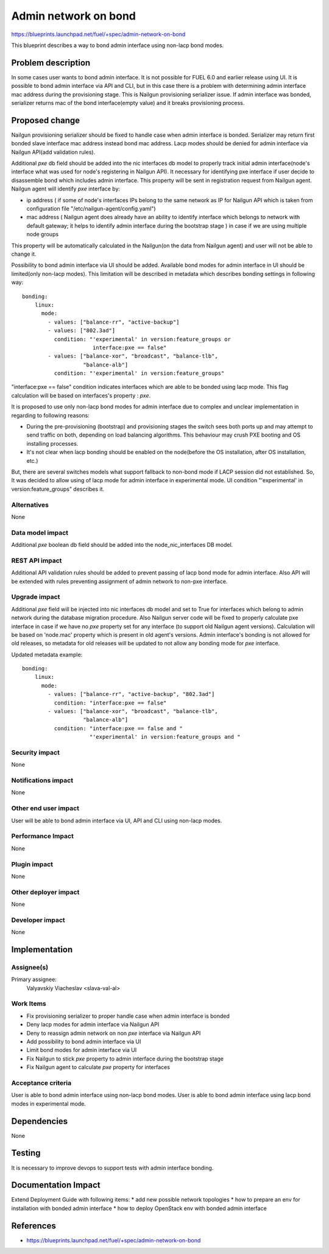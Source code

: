 ..
 This work is licensed under a Creative Commons Attribution 3.0 Unported
 License.

 http://creativecommons.org/licenses/by/3.0/legalcode

=====================
Admin network on bond
=====================

https://blueprints.launchpad.net/fuel/+spec/admin-network-on-bond

This blueprint describes a way to bond admin interface using non-lacp
bond modes.

Problem description
===================

In some cases user wants to bond admin interface. It is not possible
for FUEL 6.0 and earlier release using UI. It is possible to bond admin
interface via API and CLI, but in this case there is a problem with
determining admin interface mac address during the provisioning stage.
This is Nailgun provisioning serializer issue. If admin interface was
bonded, serializer returns mac of the bond interface(empty value) and
it breaks provisioning process.

Proposed change
===============

Nailgun provisioning serializer should be fixed to handle case when
admin interface is bonded. Serializer may return first bonded slave
interface mac address instead bond mac address. Lacp modes should
be denied for admin interface via Nailgun API(add validation rules).

Additional `pxe` db field should be added into the nic interfaces db model
to properly track initial admin interface(node's interface what was used for
node's registering in Nailgun API). It necessary for identifying pxe
interface if user decide to disassemble bond which includes admin interface.
This property will be sent in registration request from Nailgun agent.
Nailgun agent will identify `pxe` interface by:

* ip address ( if some of node's interfaces IPs belong to the same network
  as IP for Nailgun API which is taken from configuration file
  "/etc/nailgun-agent/config.yaml")
* mac address ( Nailgun agent does already have an ability to identify
  interface which belongs to network with default gateway; it helps to
  identify admin interface during the bootstrap stage ) in case if we are
  using multiple node groups

This property will be automatically calculated in the Nailgun(on the data from
Nailgun agent) and user will not be able to change it.

Possibility to bond admin interface via UI should be added. Available
bond modes for admin interface in UI should be limited(only non-lacp modes).
This limitation will be described in metadata which describes bonding
settings in following way::

      bonding:
          linux:
            mode:
              - values: ["balance-rr", "active-backup"]
              - values: ["802.3ad"]
                condition: "'experimental' in version:feature_groups or
                            interface:pxe == false"
              - values: ["balance-xor", "broadcast", "balance-tlb",
                         "balance-alb"]
                condition: "'experimental' in version:feature_groups"

"interface:pxe == false" condition indicates interfaces which are able to be
bonded using lacp mode. This flag calculation will be based on interfaces's
property : `pxe`.

It is proposed to use only non-lacp bond modes for admin interface
due to complex and unclear implementation in regarding to following reasons:

* During the pre-provisioning (bootstrap) and provisioning stages the switch
  sees both ports up and may attempt to send traffic on both, depending on
  load balancing algorithms. This behaviour may crush PXE booting and OS
  installing processes.
* It's not clear when lacp bonding should be enabled on the node(before the
  OS installation, after OS installation, etc.)

But, there are several switches models what support fallback to non-bond mode
if LACP session did not established. So, It was decided to allow using of lacp
mode for admin interface in experimental mode. UI condition "'experimental' in
version:feature_groups" describes it.


Alternatives
------------

None

Data model impact
-----------------

Additional `pxe` boolean db field should be added into the node_nic_interfaces
DB model.

REST API impact
---------------

Additional API validation rules should be added to prevent passing of lacp
bond mode for admin interface. Also API will be extended with rules preventing
assignment of admin network to non-pxe interface.

Upgrade impact
--------------

Additional `pxe` field will be injected into nic interfaces db model and set
to True for interfaces which belong to admin network during the database
migration procedure.
Also Nailgun server code will be fixed to properly calculate pxe interface
in case if we have no `pxe` property set for any interface (to support old
Nailgun agent versions). Calculation will be based on 'node.mac' property
which is present in old agent's versions.
Admin interface's bonding is not allowed for old releases, so metadata for
old releases will be updated to not allow any bonding mode for `pxe`
interface.

Updated metadata example::

      bonding:
          linux:
            mode:
              - values: ["balance-rr", "active-backup", "802.3ad"]
                condition: "interface:pxe == false"
              - values: ["balance-xor", "broadcast", "balance-tlb",
                         "balance-alb"]
                condition: "interface:pxe == false and "
                           "'experimental' in version:feature_groups and "

Security impact
---------------

None

Notifications impact
--------------------

None

Other end user impact
---------------------

User will be able to bond admin interface via UI, API and CLI
using non-lacp modes.

Performance Impact
------------------

None

Plugin impact
-------------

None

Other deployer impact
---------------------

None

Developer impact
----------------

None

Implementation
==============

Assignee(s)
-----------

Primary assignee:
  Valyavskiy Viacheslav <slava-val-al>

Work Items
----------

* Fix provisioning serializer to proper handle case when admin interface is
  bonded
* Deny lacp modes for admin interface via Nailgun API
* Deny to reassign admin network on non `pxe` interface via Nailgun API
* Add possibility to bond admin interface via UI
* Limit bond modes for admin interface via UI
* Fix Nailgun to stick `pxe` property to admin interface during the bootstrap
  stage
* Fix Nailgun agent to calculate `pxe` property for interfaces

Acceptance criteria
-------------------

User is able to bond admin interface using non-lacp bond modes.
User is able to bond admin interface using lacp bond modes in experimental
mode.

Dependencies
============

None

Testing
=======

It is necessary to improve devops to support tests
with admin interface bonding.


Documentation Impact
====================

Extend Deployment Guide with following items:
* add new possible network topologies
* how to prepare an env for installation with bonded admin interface
* how to deploy OpenStack env with bonded admin interface


References
==========

- https://blueprints.launchpad.net/fuel/+spec/admin-network-on-bond
